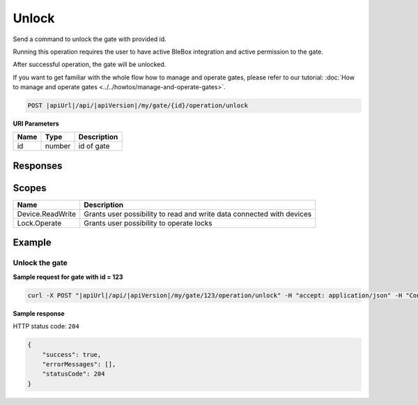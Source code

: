 Unlock
=========================

Send a command to unlock the gate with provided id.

Running this operation requires the user to have active BleBox integration and active permission to the gate.

After successful operation, the gate will be unlocked.

If you want to get familiar with the whole flow how to manage and operate gates, please refer to our tutorial: :doc:`How to manage and operate gates <../../howtos/manage-and-operate-gates>`.

.. code-block:: sh

    POST |apiUrl|/api/|apiVersion|/my/gate/{id}/operation/unlock
    
**URI Parameters**

+------------------------+---------------------------------------------------------+-----------------------------+
| Name                   | Type                                                    | Description                 |
+========================+=========================================================+=============================+
| id                     | number                                                  | id of gate                  |
+------------------------+---------------------------------------------------------+-----------------------------+

Responses 
-------------

+--------------------------+-------------------------------------------------------------+
| Name                     | Description                                                 |
+==========================+=============================================================+
| 204 No Content           | Successful operation                                        |
+--------------------------+-------------------------------------------------------------+
| 403 Forbidden            | The user doesn't have active permission (access) to the gate |
+--------------------------+-------------------------------------------------------------+
| 404 Not Found            | Gate not found                                              |
+--------------------------+-------------------------------------------------------------+
| 412 Precondition Failed  | The user doesn't have active BleBox integration             |
+--------------------------+-------------------------------------------------------------+
| 423 Locked               | Gate is disconnected                                        |
+--------------------------+-------------------------------------------------------------+

Scopes
-------------

+------------------------+-------------------------------------------------------------------------------+
| Name                   | Description                                                                   |
+========================+===============================================================================+
| Device.ReadWrite       | Grants user possibility to read and write data connected with devices         |
+------------------------+-------------------------------------------------------------------------------+
| Lock.Operate           | Grants user possibility to operate locks                                      |
+------------------------+-------------------------------------------------------------------------------+

Example
-------------

Unlock the gate
^^^^^^^^^^^^^^^^^^

**Sample request for gate with id = 123**

.. code-block:: sh

    curl -X POST "|apiUrl|/api/|apiVersion|/my/gate/123/operation/unlock" -H "accept: application/json" -H "Content-Type: application/json-patch+json" -H "Authorization: Bearer <<access token>>"

**Sample response**

HTTP status code: ``204``

.. code-block:: js

    {
        "success": true,
        "errorMessages": [],
        "statusCode": 204
    }